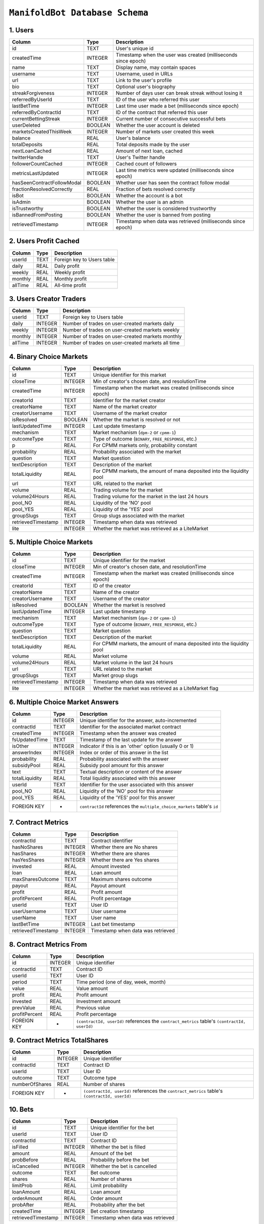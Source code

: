 ``ManifoldBot Database Schema``
================================

.. _1-users:

1. Users
--------

+-----------------------------+---------+---------------------------------------------------+
| Column                      | Type    | Description                                       |
+=============================+=========+===================================================+
| id                          | TEXT    | User's unique id                                  |
+-----------------------------+---------+---------------------------------------------------+
| createdTime                 | INTEGER | Timestamp when the user was created               |
|                             |         | (milliseconds since epoch)                        |
+-----------------------------+---------+---------------------------------------------------+
| name                        | TEXT    | Display name, may contain spaces                  |
+-----------------------------+---------+---------------------------------------------------+
| username                    | TEXT    | Username, used in URLs                            |
+-----------------------------+---------+---------------------------------------------------+
| url                         | TEXT    | Link to the user's profile                        |
+-----------------------------+---------+---------------------------------------------------+
| bio                         | TEXT    | Optional user's biography                         |
+-----------------------------+---------+---------------------------------------------------+
| streakForgiveness           | INTEGER | Number of days user can break streak              |
|                             |         | without losing it                                 |
+-----------------------------+---------+---------------------------------------------------+
| referredByUserId            | TEXT    | ID of the user who referred this user             |
+-----------------------------+---------+---------------------------------------------------+
| lastBetTime                 | INTEGER | Last time user made a bet                         |
|                             |         | (milliseconds since epoch)                        |
+-----------------------------+---------+---------------------------------------------------+
| referredByContractId        | TEXT    | ID of the contract that referred this user        |
+-----------------------------+---------+---------------------------------------------------+
| currentBettingStreak        | INTEGER | Current number of consecutive successful bets     |
+-----------------------------+---------+---------------------------------------------------+
| userDeleted                 | BOOLEAN | Whether the user account is deleted               |
+-----------------------------+---------+---------------------------------------------------+
| marketsCreatedThisWeek      | INTEGER | Number of markets user created this week          |
+-----------------------------+---------+---------------------------------------------------+
| balance                     | REAL    | User's balance                                    |
+-----------------------------+---------+---------------------------------------------------+
| totalDeposits               | REAL    | Total deposits made by the user                   |
+-----------------------------+---------+---------------------------------------------------+
| nextLoanCached              | REAL    | Amount of next loan, cached                       |
+-----------------------------+---------+---------------------------------------------------+
| twitterHandle               | TEXT    | User's Twitter handle                             |
+-----------------------------+---------+---------------------------------------------------+
| followerCountCached         | INTEGER | Cached count of followers                         |
+-----------------------------+---------+---------------------------------------------------+
| metricsLastUpdated          | INTEGER | Last time metrics were updated                    |
|                             |         | (milliseconds since epoch)                        |
+-----------------------------+---------+---------------------------------------------------+
| hasSeenContractFollowModal  | BOOLEAN | Whether user has seen the contract follow modal   |
+-----------------------------+---------+---------------------------------------------------+
| fractionResolvedCorrectly   | REAL    | Fraction of bets resolved correctly               |
+-----------------------------+---------+---------------------------------------------------+
| isBot                       | BOOLEAN | Whether the account is a bot                      |
+-----------------------------+---------+---------------------------------------------------+
| isAdmin                     | BOOLEAN | Whether the user is an admin                      |
+-----------------------------+---------+---------------------------------------------------+
| isTrustworthy               | BOOLEAN | Whether the user is considered trustworthy        |
+-----------------------------+---------+---------------------------------------------------+
| isBannedFromPosting         | BOOLEAN | Whether the user is banned from posting           |
+-----------------------------+---------+---------------------------------------------------+
| retrievedTimestamp          | INTEGER | Timestamp when data was retrieved                 |
|                             |         | (milliseconds since epoch)                        |
+-----------------------------+---------+---------------------------------------------------+



.. _2-users-profit-cached:

2. Users Profit Cached
-----------------------

+-------------+-------+-------------------------------------+
| Column      | Type  | Description                         |
+=============+=======+=====================================+
| userId      | TEXT  | Foreign key to Users table          |
+-------------+-------+-------------------------------------+
| daily       | REAL  | Daily profit                        |
+-------------+-------+-------------------------------------+
| weekly      | REAL  | Weekly profit                       |
+-------------+-------+-------------------------------------+
| monthly     | REAL  | Monthly profit                      |
+-------------+-------+-------------------------------------+
| allTime     | REAL  | All-time profit                     |
+-------------+-------+-------------------------------------+

.. _3-users-creator-traders:

3. Users Creator Traders
------------------------

+-------------+---------+-------------------------------------------------------+
| Column      | Type    | Description                                           |
+=============+=========+=======================================================+
| userId      | TEXT    | Foreign key to Users table                            |
+-------------+---------+-------------------------------------------------------+
| daily       | INTEGER | Number of trades on user-created markets daily        |
+-------------+---------+-------------------------------------------------------+
| weekly      | INTEGER | Number of trades on user-created markets weekly       |
+-------------+---------+-------------------------------------------------------+
| monthly     | INTEGER | Number of trades on user-created markets monthly      |
+-------------+---------+-------------------------------------------------------+
| allTime     | INTEGER | Number of trades on user-created markets all time     |
+-------------+---------+-------------------------------------------------------+


.. _4-binary-choice-markets:

4. Binary Choice Markets
------------------------

+--------------------+---------+-------------------------------------+
| Column             | Type    | Description                         |
+====================+=========+=====================================+
| id                 | TEXT    | Unique identifier for this market   |
+--------------------+---------+-------------------------------------+
| closeTime          | INTEGER | Min of creator's chosen date, and   |
|                    |         | resolutionTime                      |
+--------------------+---------+-------------------------------------+
| createdTime        | INTEGER | Timestamp when the market was       |
|                    |         | created (milliseconds since epoch)  |
+--------------------+---------+-------------------------------------+
| creatorId          | TEXT    | Identifier for the market creator   |
+--------------------+---------+-------------------------------------+
| creatorName        | TEXT    | Name of the market creator          |
+--------------------+---------+-------------------------------------+
| creatorUsername    | TEXT    | Username of the market creator      |
+--------------------+---------+-------------------------------------+
| isResolved         | BOOLEAN | Whether the market is resolved or   |
|                    |         | not                                 |
+--------------------+---------+-------------------------------------+
| lastUpdatedTime    | INTEGER | Last update timestamp               |
+--------------------+---------+-------------------------------------+
| mechanism          | TEXT    | Market mechanism (``dpm-2`` or      |
|                    |         | ``cpmm-1``)                         |
+--------------------+---------+-------------------------------------+
| outcomeType        | TEXT    | Type of outcome (``BINARY``,        |
|                    |         | ``FREE_RESPONSE``, etc.)            |
+--------------------+---------+-------------------------------------+
| p                  | REAL    | For CPMM markets only, probability  |
|                    |         | constant                            |
+--------------------+---------+-------------------------------------+
| probability        | REAL    | Probability associated with the     |
|                    |         | market                              |
+--------------------+---------+-------------------------------------+
| question           | TEXT    | Market question                     |
+--------------------+---------+-------------------------------------+
| textDescription    | TEXT    | Description of the market           |
+--------------------+---------+-------------------------------------+
| totalLiquidity     | REAL    | For CPMM markets, the amount of     |
|                    |         | mana deposited into the liquidity   |
|                    |         | pool                                |
+--------------------+---------+-------------------------------------+
| url                | TEXT    | URL related to the market           |
+--------------------+---------+-------------------------------------+
| volume             | REAL    | Trading volume for the market       |
+--------------------+---------+-------------------------------------+
| volume24Hours      | REAL    | Trading volume for the market in    |
|                    |         | the last 24 hours                   |
+--------------------+---------+-------------------------------------+
| pool_NO            | REAL    | Liquidity of the 'NO' pool          |
+--------------------+---------+-------------------------------------+
| pool_YES           | REAL    | Liquidity of the 'YES' pool         |
+--------------------+---------+-------------------------------------+
| groupSlugs         | TEXT    | Group slugs associated with the     |
|                    |         | market                              |
+--------------------+---------+-------------------------------------+
| retrievedTimestamp | INTEGER | Timestamp when data was retrieved   |
+--------------------+---------+-------------------------------------+
| lite               | INTEGER | Whether the market was retrieved as |
|                    |         | a LiteMarket                        |
+--------------------+---------+-------------------------------------+

.. _5-multiple-choice-markets:

5. Multiple Choice Markets
--------------------------

+--------------------+---------+-------------------------------------+
| Column             | Type    | Description                         |
+====================+=========+=====================================+
| id                 | TEXT    | Unique identifier for the market    |
+--------------------+---------+-------------------------------------+
| closeTime          | INTEGER | Min of creator's chosen date, and   |
|                    |         | resolutionTime                      |
+--------------------+---------+-------------------------------------+
| createdTime        | INTEGER | Timestamp when the market was       |
|                    |         | created (milliseconds since epoch)  |
+--------------------+---------+-------------------------------------+
| creatorId          | TEXT    | ID of the creator                   |
+--------------------+---------+-------------------------------------+
| creatorName        | TEXT    | Name of the creator                 |
+--------------------+---------+-------------------------------------+
| creatorUsername    | TEXT    | Username of the creator             |
+--------------------+---------+-------------------------------------+
| isResolved         | BOOLEAN | Whether the market is resolved      |
+--------------------+---------+-------------------------------------+
| lastUpdatedTime    | INTEGER | Last update timestamp               |
+--------------------+---------+-------------------------------------+
| mechanism          | TEXT    | Market mechanism (``dpm-2`` or      |
|                    |         | ``cpmm-1``)                         |
+--------------------+---------+-------------------------------------+
| outcomeType        | TEXT    | Type of outcome (``BINARY``,        |
|                    |         | ``FREE_RESPONSE``, etc.)            |
+--------------------+---------+-------------------------------------+
| question           | TEXT    | Market question                     |
+--------------------+---------+-------------------------------------+
| textDescription    | TEXT    | Description of the market           |
+--------------------+---------+-------------------------------------+
| totalLiquidity     | REAL    | For CPMM markets, the amount of     |
|                    |         | mana deposited into the liquidity   |
|                    |         | pool                                |
+--------------------+---------+-------------------------------------+
| volume             | REAL    | Market volume                       |
+--------------------+---------+-------------------------------------+
| volume24Hours      | REAL    | Market volume in the last 24 hours  |
+--------------------+---------+-------------------------------------+
| url                | TEXT    | URL related to the market           |
+--------------------+---------+-------------------------------------+
| groupSlugs         | TEXT    | Market group slugs                  |
+--------------------+---------+-------------------------------------+
| retrievedTimestamp | INTEGER | Timestamp when data was retrieved   |
+--------------------+---------+-------------------------------------+
| lite               | INTEGER | Whether the market was retrieved as |
|                    |         | a LiteMarket flag                   |
+--------------------+---------+-------------------------------------+

.. _6-multiple-choice-market-answers:

6. Multiple Choice Market Answers
-----------------------------------

+----------------+---------+-----------------------------------------+
| Column         | Type    | Description                             |
+================+=========+=========================================+
| id             | INTEGER | Unique identifier for the answer,       |
|                |         | auto-incremented                        |
+----------------+---------+-----------------------------------------+
| contractId     | TEXT    | Identifier for the associated market    |
|                |         | contract                                |
+----------------+---------+-----------------------------------------+
| createdTime    | INTEGER | Timestamp when the answer was created   |
+----------------+---------+-----------------------------------------+
| fsUpdatedTime  | TEXT    | Timestamp of the last update for the    |
|                |         | answer                                  |
+----------------+---------+-----------------------------------------+
| isOther        | INTEGER | Indicator if this is an 'other' option  |
|                |         | (usually 0 or 1)                        |
+----------------+---------+-----------------------------------------+
| answerIndex    | INTEGER | Index or order of this answer in the    |
|                |         | list                                    |
+----------------+---------+-----------------------------------------+
| probability    | REAL    | Probability associated with the answer  |
+----------------+---------+-----------------------------------------+
| subsidyPool    | REAL    | Subsidy pool amount for this answer     |
+----------------+---------+-----------------------------------------+
| text           | TEXT    | Textual description or content of the   |
|                |         | answer                                  |
+----------------+---------+-----------------------------------------+
| totalLiquidity | REAL    | Total liquidity associated with this    |
|                |         | answer                                  |
+----------------+---------+-----------------------------------------+
| userId         | TEXT    | Identifier for the user associated with |
|                |         | this answer                             |
+----------------+---------+-----------------------------------------+
| pool_NO        | REAL    | Liquidity of the 'NO' pool for this     |
|                |         | answer                                  |
+----------------+---------+-----------------------------------------+
| pool_YES       | REAL    | Liquidity of the 'YES' pool for this    |
|                |         | answer                                  |
+----------------+---------+-----------------------------------------+
| FOREIGN KEY    | -       | ``contractId`` references the           |
|                |         | ``multiple_choice_markets`` table's     |
|                |         | ``id``                                  |
+----------------+---------+-----------------------------------------+

.. _7-contract-metrics:

7. Contract Metrics
---------------------

+---------------------+---------+------------------------------------------+
| Column              | Type    | Description                              |
+=====================+=========+==========================================+
| contractId          | TEXT    | Contract identifier                      |
+---------------------+---------+------------------------------------------+
| hasNoShares         | INTEGER | Whether there are No shares              |
+---------------------+---------+------------------------------------------+
| hasShares           | INTEGER | Whether there are shares                 |
+---------------------+---------+------------------------------------------+
| hasYesShares        | INTEGER | Whether there are Yes shares             |
+---------------------+---------+------------------------------------------+
| invested            | REAL    | Amount invested                          |
+---------------------+---------+------------------------------------------+
| loan                | REAL    | Loan amount                              |
+---------------------+---------+------------------------------------------+
| maxSharesOutcome    | TEXT    | Maximum shares outcome                   |
+---------------------+---------+------------------------------------------+
| payout              | REAL    | Payout amount                            |
+---------------------+---------+------------------------------------------+
| profit              | REAL    | Profit amount                            |
+---------------------+---------+------------------------------------------+
| profitPercent       | REAL    | Profit percentage                        |
+---------------------+---------+------------------------------------------+
| userId              | TEXT    | User ID                                  |
+---------------------+---------+------------------------------------------+
| userUsername        | TEXT    | User username                            |
+---------------------+---------+------------------------------------------+
| userName            | TEXT    | User name                                |
+---------------------+---------+------------------------------------------+
| lastBetTime         | INTEGER | Last bet timestamp                       |
+---------------------+---------+------------------------------------------+
| retrievedTimestamp  | INTEGER | Timestamp when data was retrieved        |
+---------------------+---------+------------------------------------------+


.. _8-contract-metrics-from:

8. Contract Metrics From
--------------------------

+---------------+---------+------------------------------------------+
| Column        | Type    | Description                              |
+===============+=========+==========================================+
| id            | INTEGER | Unique identifier                        |
+---------------+---------+------------------------------------------+
| contractId    | TEXT    | Contract ID                              |
+---------------+---------+------------------------------------------+
| userId        | TEXT    | User ID                                  |
+---------------+---------+------------------------------------------+
| period        | TEXT    | Time period (one of day, week, month)    |
+---------------+---------+------------------------------------------+
| value         | REAL    | Value amount                             |
+---------------+---------+------------------------------------------+
| profit        | REAL    | Profit amount                            |
+---------------+---------+------------------------------------------+
| invested      | REAL    | Investment amount                        |
+---------------+---------+------------------------------------------+
| prevValue     | REAL    | Previous value                           |
+---------------+---------+------------------------------------------+
| profitPercent | REAL    | Profit percentage                        |
+---------------+---------+------------------------------------------+
| FOREIGN KEY   | -       | ``(contractId, userId)`` references the  |
|               |         | ``contract_metrics`` table's             |
|               |         | ``(contractId, userId)``                 |
+---------------+---------+------------------------------------------+

.. _9-contract-metrics-totalshares:

9. Contract Metrics TotalShares
---------------------------------

+----------------+---------+-----------------------------------------+
| Column         | Type    | Description                             |
+================+=========+=========================================+
| id             | INTEGER | Unique identifier                       |
+----------------+---------+-----------------------------------------+
| contractId     | TEXT    | Contract ID                             |
+----------------+---------+-----------------------------------------+
| userId         | TEXT    | User ID                                 |
+----------------+---------+-----------------------------------------+
| outcome        | TEXT    | Outcome type                            |
+----------------+---------+-----------------------------------------+
| numberOfShares | REAL    | Number of shares                        |
+----------------+---------+-----------------------------------------+
| FOREIGN KEY    | -       | ``(contractId, userId)`` references the |
|                |         | ``contract_metrics`` table's            |
|                |         | ``(contractId, userId)``                |
+----------------+---------+-----------------------------------------+

.. _10-bets:

10. Bets
---------

+---------------------+---------+------------------------------------------+
| Column              | Type    | Description                              |
+=====================+=========+==========================================+
| id                  | TEXT    | Unique identifier for the bet            |
+---------------------+---------+------------------------------------------+
| userId              | TEXT    | User ID                                  |
+---------------------+---------+------------------------------------------+
| contractId          | TEXT    | Contract ID                              |
+---------------------+---------+------------------------------------------+
| isFilled            | INTEGER | Whether the bet is filled                |
+---------------------+---------+------------------------------------------+
| amount              | REAL    | Amount of the bet                        |
+---------------------+---------+------------------------------------------+
| probBefore          | REAL    | Probability before the bet               |
+---------------------+---------+------------------------------------------+
| isCancelled         | INTEGER | Whether the bet is cancelled             |
+---------------------+---------+------------------------------------------+
| outcome             | TEXT    | Bet outcome                              |
+---------------------+---------+------------------------------------------+
| shares              | REAL    | Number of shares                         |
+---------------------+---------+------------------------------------------+
| limitProb           | REAL    | Limit probability                        |
+---------------------+---------+------------------------------------------+
| loanAmount          | REAL    | Loan amount                              |
+---------------------+---------+------------------------------------------+
| orderAmount         | REAL    | Order amount                             |
+---------------------+---------+------------------------------------------+
| probAfter           | REAL    | Probability after the bet                |
+---------------------+---------+------------------------------------------+
| createdTime         | INTEGER | Bet creation timestamp                   |
+---------------------+---------+------------------------------------------+
| retrievedTimestamp  | INTEGER | Timestamp when data was retrieved        |
+---------------------+---------+------------------------------------------+


.. _11-bet-fees:

11. Bet Fees
------------

+--------------------+---------+-------------------------------------+
| Column             | Type    | Description                         |
+====================+=========+=====================================+
| id                 | INTEGER | Unique identifier                   |
+--------------------+---------+-------------------------------------+
| betId              | TEXT    | Bet ID                              |
+--------------------+---------+-------------------------------------+
| userId             | TEXT    | User ID                             |
+--------------------+---------+-------------------------------------+
| fee                | REAL    | Fee amount                          |
+--------------------+---------+-------------------------------------+
| retrievedTimestamp | INTEGER | Data retrieval timestamp            |
+--------------------+---------+-------------------------------------+
| FOREIGN KEY        | -       | ``betId`` references the ``bets``   |
|                    |         | table's ``id``                      |
+--------------------+---------+-------------------------------------+

.. _12-bet-fills:

12. Bet Fills
--------------

+----------------+---------+--------------------------------------------------+
| Column         | Type    | Description                                      |
+================+=========+==================================================+
| id             | INTEGER | Unique identifier                                |
+----------------+---------+--------------------------------------------------+
| betId          | TEXT    | Bet ID                                           |
+----------------+---------+--------------------------------------------------+
| timestamp      | INTEGER | Timestamp for when the bet was filled            |
+----------------+---------+--------------------------------------------------+
| matchedBetId   | TEXT    | The ID of the bet which filled this bet          |
+----------------+---------+--------------------------------------------------+
| amount         | REAL    | Amount that was filled                           |
+----------------+---------+--------------------------------------------------+
| shares         | REAL    | Number of shares that were filled                |
+----------------+---------+--------------------------------------------------+
| FOREIGN KEY    | -       | ``betId`` references the ``bets`` table's ``id`` |
+----------------+---------+--------------------------------------------------+
